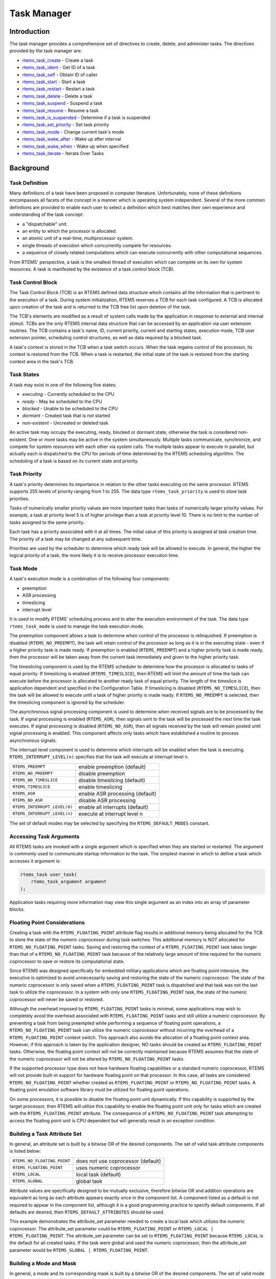 .. comment SPDX-License-Identifier: CC-BY-SA-4.0

.. COMMENT: COPYRIGHT (c) 1988-2008.
.. COMMENT: On-Line Applications Research Corporation (OAR).
.. COMMENT: All rights reserved.

Task Manager
************

.. index:: tasks

Introduction
============

The task manager provides a comprehensive set of directives to create, delete,
and administer tasks.  The directives provided by the task manager are:

- rtems_task_create_ - Create a task

- rtems_task_ident_ - Get ID of a task

- rtems_task_self_ - Obtain ID of caller

- rtems_task_start_ - Start a task

- rtems_task_restart_ - Restart a task

- rtems_task_delete_ - Delete a task

- rtems_task_suspend_ - Suspend a task

- rtems_task_resume_ - Resume a task

- rtems_task_is_suspended_ - Determine if a task is suspended

- rtems_task_set_priority_ - Set task priority

- rtems_task_mode_ - Change current task's mode

- rtems_task_wake_after_ - Wake up after interval

- rtems_task_wake_when_ - Wake up when specified

- rtems_task_iterate_ - Iterate Over Tasks

Background
==========

Task Definition
---------------
.. index:: task, definition

Many definitions of a task have been proposed in computer literature.
Unfortunately, none of these definitions encompasses all facets of the concept
in a manner which is operating system independent.  Several of the more common
definitions are provided to enable each user to select a definition which best
matches their own experience and understanding of the task concept:

- a "dispatchable" unit.

- an entity to which the processor is allocated.

- an atomic unit of a real-time, multiprocessor system.

- single threads of execution which concurrently compete for resources.

- a sequence of closely related computations which can execute concurrently
  with other computational sequences.

From RTEMS' perspective, a task is the smallest thread of execution which can
compete on its own for system resources.  A task is manifested by the existence
of a task control block (TCB).

Task Control Block
------------------

The Task Control Block (TCB) is an RTEMS defined data structure which contains
all the information that is pertinent to the execution of a task.  During
system initialization, RTEMS reserves a TCB for each task configured.  A TCB is
allocated upon creation of the task and is returned to the TCB free list upon
deletion of the task.

The TCB's elements are modified as a result of system calls made by the
application in response to external and internal stimuli.  TCBs are the only
RTEMS internal data structure that can be accessed by an application via user
extension routines.  The TCB contains a task's name, ID, current priority,
current and starting states, execution mode, TCB user extension pointer,
scheduling control structures, as well as data required by a blocked task.

A task's context is stored in the TCB when a task switch occurs.  When the task
regains control of the processor, its context is restored from the TCB.  When a
task is restarted, the initial state of the task is restored from the starting
context area in the task's TCB.

Task States
-----------
.. index:: task states

A task may exist in one of the following five states:

- *executing* - Currently scheduled to the CPU

- *ready* - May be scheduled to the CPU

- *blocked* - Unable to be scheduled to the CPU

- *dormant* - Created task that is not started

- *non-existent* - Uncreated or deleted task

An active task may occupy the executing, ready, blocked or dormant state,
otherwise the task is considered non-existent.  One or more tasks may be active
in the system simultaneously.  Multiple tasks communicate, synchronize, and
compete for system resources with each other via system calls.  The multiple
tasks appear to execute in parallel, but actually each is dispatched to the CPU
for periods of time determined by the RTEMS scheduling algorithm.  The
scheduling of a task is based on its current state and priority.

Task Priority
-------------
.. index:: task priority
.. index:: priority, task
.. index:: rtems_task_priority

A task's priority determines its importance in relation to the other tasks
executing on the same processor.  RTEMS supports 255 levels of priority ranging
from 1 to 255.  The data type ``rtems_task_priority`` is used to store task
priorities.

Tasks of numerically smaller priority values are more important tasks than
tasks of numerically larger priority values.  For example, a task at priority
level 5 is of higher privilege than a task at priority level 10.  There is no
limit to the number of tasks assigned to the same priority.

Each task has a priority associated with it at all times.  The initial value of
this priority is assigned at task creation time.  The priority of a task may be
changed at any subsequent time.

Priorities are used by the scheduler to determine which ready task will be
allowed to execute.  In general, the higher the logical priority of a task, the
more likely it is to receive processor execution time.

Task Mode
---------
.. index:: task mode
.. index:: rtems_task_mode

A task's execution mode is a combination of the following four components:

- preemption

- ASR processing

- timeslicing

- interrupt level

It is used to modify RTEMS' scheduling process and to alter the execution
environment of the task.  The data type ``rtems_task_mode`` is used to manage
the task execution mode.

.. index:: preemption

The preemption component allows a task to determine when control of the
processor is relinquished.  If preemption is disabled (``RTEMS_NO_PREEMPT``),
the task will retain control of the processor as long as it is in the executing
state - even if a higher priority task is made ready.  If preemption is enabled
(``RTEMS_PREEMPT``) and a higher priority task is made ready, then the
processor will be taken away from the current task immediately and given to the
higher priority task.

.. index:: timeslicing

The timeslicing component is used by the RTEMS scheduler to determine how the
processor is allocated to tasks of equal priority.  If timeslicing is enabled
(``RTEMS_TIMESLICE``), then RTEMS will limit the amount of time the task can
execute before the processor is allocated to another ready task of equal
priority. The length of the timeslice is application dependent and specified in
the Configuration Table.  If timeslicing is disabled (``RTEMS_NO_TIMESLICE``),
then the task will be allowed to execute until a task of higher priority is
made ready.  If ``RTEMS_NO_PREEMPT`` is selected, then the timeslicing component
is ignored by the scheduler.

The asynchronous signal processing component is used to determine when received
signals are to be processed by the task.  If signal processing is enabled
(``RTEMS_ASR``), then signals sent to the task will be processed the next time
the task executes.  If signal processing is disabled (``RTEMS_NO_ASR``), then
all signals received by the task will remain posted until signal processing is
enabled.  This component affects only tasks which have established a routine to
process asynchronous signals.

.. index:: interrupt level, task

The interrupt level component is used to determine which interrupts will be
enabled when the task is executing. ``RTEMS_INTERRUPT_LEVEL(n)`` specifies that
the task will execute at interrupt level n.

.. list-table::
 :class: rtems-table

 * - ``RTEMS_PREEMPT``
   - enable preemption (default)
 * - ``RTEMS_NO_PREEMPT``
   - disable preemption
 * - ``RTEMS_NO_TIMESLICE``
   - disable timeslicing (default)
 * - ``RTEMS_TIMESLICE``
   - enable timeslicing
 * - ``RTEMS_ASR``
   - enable ASR processing (default)
 * - ``RTEMS_NO_ASR``
   - disable ASR processing
 * - ``RTEMS_INTERRUPT_LEVEL(0)``
   - enable all interrupts (default)
 * - ``RTEMS_INTERRUPT_LEVEL(n)``
   - execute at interrupt level n

The set of default modes may be selected by specifying the
``RTEMS_DEFAULT_MODES`` constant.

Accessing Task Arguments
------------------------
.. index:: task arguments
.. index:: task prototype

All RTEMS tasks are invoked with a single argument which is specified when they
are started or restarted.  The argument is commonly used to communicate startup
information to the task.  The simplest manner in which to define a task which
accesses it argument is:

.. index:: rtems_task

.. code-block:: c

    rtems_task user_task(
        rtems_task_argument argument
    );

Application tasks requiring more information may view this single argument as
an index into an array of parameter blocks.

Floating Point Considerations
-----------------------------
.. index:: floating point

Creating a task with the ``RTEMS_FLOATING_POINT`` attribute flag results in
additional memory being allocated for the TCB to store the state of the numeric
coprocessor during task switches.  This additional memory is *NOT* allocated for
``RTEMS_NO_FLOATING_POINT`` tasks. Saving and restoring the context of a
``RTEMS_FLOATING_POINT`` task takes longer than that of a
``RTEMS_NO_FLOATING_POINT`` task because of the relatively large amount of time
required for the numeric coprocessor to save or restore its computational
state.

Since RTEMS was designed specifically for embedded military applications which
are floating point intensive, the executive is optimized to avoid unnecessarily
saving and restoring the state of the numeric coprocessor.  The state of the
numeric coprocessor is only saved when a ``RTEMS_FLOATING_POINT`` task is
dispatched and that task was not the last task to utilize the coprocessor.  In
a system with only one ``RTEMS_FLOATING_POINT`` task, the state of the numeric
coprocessor will never be saved or restored.

Although the overhead imposed by ``RTEMS_FLOATING_POINT`` tasks is minimal,
some applications may wish to completely avoid the overhead associated with
``RTEMS_FLOATING_POINT`` tasks and still utilize a numeric coprocessor.  By
preventing a task from being preempted while performing a sequence of floating
point operations, a ``RTEMS_NO_FLOATING_POINT`` task can utilize the numeric
coprocessor without incurring the overhead of a ``RTEMS_FLOATING_POINT``
context switch.  This approach also avoids the allocation of a floating point
context area.  However, if this approach is taken by the application designer,
NO tasks should be created as ``RTEMS_FLOATING_POINT`` tasks.  Otherwise, the
floating point context will not be correctly maintained because RTEMS assumes
that the state of the numeric coprocessor will not be altered by
``RTEMS_NO_FLOATING_POINT`` tasks.

If the supported processor type does not have hardware floating capabilities or
a standard numeric coprocessor, RTEMS will not provide built-in support for
hardware floating point on that processor.  In this case, all tasks are
considered ``RTEMS_NO_FLOATING_POINT`` whether created as
``RTEMS_FLOATING_POINT`` or ``RTEMS_NO_FLOATING_POINT`` tasks.  A floating
point emulation software library must be utilized for floating point
operations.

On some processors, it is possible to disable the floating point unit
dynamically.  If this capability is supported by the target processor, then
RTEMS will utilize this capability to enable the floating point unit only for
tasks which are created with the ``RTEMS_FLOATING_POINT`` attribute.  The
consequence of a ``RTEMS_NO_FLOATING_POINT`` task attempting to access the
floating point unit is CPU dependent but will generally result in an exception
condition.

Building a Task Attribute Set
-----------------------------
.. index:: task attributes, building

In general, an attribute set is built by a bitwise OR of the desired
components.  The set of valid task attribute components is listed below:

.. list-table::
 :class: rtems-table

 * - ``RTEMS_NO_FLOATING_POINT``
   - does not use coprocessor (default)
 * - ``RTEMS_FLOATING_POINT``
   - uses numeric coprocessor
 * - ``RTEMS_LOCAL``
   - local task (default)
 * - ``RTEMS_GLOBAL``
   - global task

Attribute values are specifically designed to be mutually exclusive, therefore
bitwise OR and addition operations are equivalent as long as each attribute
appears exactly once in the component list.  A component listed as a default is
not required to appear in the component list, although it is a good programming
practice to specify default components.  If all defaults are desired, then
``RTEMS_DEFAULT_ATTRIBUTES`` should be used.

This example demonstrates the attribute_set parameter needed to create a local
task which utilizes the numeric coprocessor.  The attribute_set parameter could
be ``RTEMS_FLOATING_POINT`` or ``RTEMS_LOCAL | RTEMS_FLOATING_POINT``.  The
attribute_set parameter can be set to ``RTEMS_FLOATING_POINT`` because
``RTEMS_LOCAL`` is the default for all created tasks.  If the task were global
and used the numeric coprocessor, then the attribute_set parameter would be
``RTEMS_GLOBAL | RTEMS_FLOATING_POINT``.

Building a Mode and Mask
------------------------
.. index:: task mode, building

In general, a mode and its corresponding mask is built by a bitwise OR of the
desired components.  The set of valid mode constants and each mode's
corresponding mask constant is listed below:

.. list-table::
 :class: rtems-table

 * - ``RTEMS_PREEMPT``
   - is masked by ``RTEMS_PREEMPT_MASK`` and enables preemption
 * - ``RTEMS_NO_PREEMPT``
   - is masked by ``RTEMS_PREEMPT_MASK`` and disables preemption
 * - ``RTEMS_NO_TIMESLICE``
   - is masked by ``RTEMS_TIMESLICE_MASK`` and disables timeslicing
 * - ``RTEMS_TIMESLICE``
   - is masked by ``RTEMS_TIMESLICE_MASK`` and enables timeslicing
 * - ``RTEMS_ASR``
   - is masked by ``RTEMS_ASR_MASK`` and enables ASR processing
 * - ``RTEMS_NO_ASR``
   - is masked by ``RTEMS_ASR_MASK`` and disables ASR processing
 * - ``RTEMS_INTERRUPT_LEVEL(0)``
   - is masked by ``RTEMS_INTERRUPT_MASK`` and enables all interrupts
 * - ``RTEMS_INTERRUPT_LEVEL(n)``
   - is masked by ``RTEMS_INTERRUPT_MASK`` and sets interrupts level n

Mode values are specifically designed to be mutually exclusive, therefore
bitwise OR and addition operations are equivalent as long as each mode appears
exactly once in the component list.  A mode component listed as a default is
not required to appear in the mode component list, although it is a good
programming practice to specify default components.  If all defaults are
desired, the mode ``RTEMS_DEFAULT_MODES`` and the mask ``RTEMS_ALL_MODE_MASKS``
should be used.

The following example demonstrates the mode and mask parameters used with the
``rtems_task_mode`` directive to place a task at interrupt level 3 and make it
non-preemptible.  The mode should be set to ``RTEMS_INTERRUPT_LEVEL(3) |
RTEMS_NO_PREEMPT`` to indicate the desired preemption mode and interrupt level,
while the mask parameter should be set to ``RTEMS_INTERRUPT_MASK |
RTEMS_NO_PREEMPT_MASK`` to indicate that the calling task's interrupt level and
preemption mode are being altered.

Operations
==========

Creating Tasks
--------------

The ``rtems_task_create`` directive creates a task by allocating a task control
block, assigning the task a user-specified name, allocating it a stack and
floating point context area, setting a user-specified initial priority, setting
a user-specified initial mode, and assigning it a task ID.  Newly created tasks
are initially placed in the dormant state.  All RTEMS tasks execute in the most
privileged mode of the processor.

Obtaining Task IDs
------------------

When a task is created, RTEMS generates a unique task ID and assigns it to the
created task until it is deleted.  The task ID may be obtained by either of two
methods.  First, as the result of an invocation of the ``rtems_task_create``
directive, the task ID is stored in a user provided location.  Second, the task
ID may be obtained later using the ``rtems_task_ident`` directive.  The task ID
is used by other directives to manipulate this task.

Starting and Restarting Tasks
-----------------------------

The ``rtems_task_start`` directive is used to place a dormant task in the ready
state.  This enables the task to compete, based on its current priority, for
the processor and other system resources.  Any actions, such as suspension or
change of priority, performed on a task prior to starting it are nullified when
the task is started.

With the ``rtems_task_start`` directive the user specifies the task's starting
address and argument.  The argument is used to communicate some startup
information to the task.  As part of this directive, RTEMS initializes the
task's stack based upon the task's initial execution mode and start address.
The starting argument is passed to the task in accordance with the target
processor's calling convention.

The ``rtems_task_restart`` directive restarts a task at its initial starting
address with its original priority and execution mode, but with a possibly
different argument.  The new argument may be used to distinguish between the
original invocation of the task and subsequent invocations.  The task's stack
and control block are modified to reflect their original creation values.
Although references to resources that have been requested are cleared,
resources allocated by the task are NOT automatically returned to RTEMS.  A
task cannot be restarted unless it has previously been started (i.e. dormant
tasks cannot be restarted).  All restarted tasks are placed in the ready state.

Suspending and Resuming Tasks
-----------------------------

The ``rtems_task_suspend`` directive is used to place either the caller or
another task into a suspended state.  The task remains suspended until a
``rtems_task_resume`` directive is issued.  This implies that a task may be
suspended as well as blocked waiting either to acquire a resource or for the
expiration of a timer.

The ``rtems_task_resume`` directive is used to remove another task from the
suspended state. If the task is not also blocked, resuming it will place it in
the ready state, allowing it to once again compete for the processor and
resources.  If the task was blocked as well as suspended, this directive clears
the suspension and leaves the task in the blocked state.

Suspending a task which is already suspended or resuming a task which is not
suspended is considered an error.  The ``rtems_task_is_suspended`` can be used
to determine if a task is currently suspended.

Delaying the Currently Executing Task
-------------------------------------

The ``rtems_task_wake_after`` directive creates a sleep timer which allows a
task to go to sleep for a specified interval.  The task is blocked until the
delay interval has elapsed, at which time the task is unblocked.  A task
calling the ``rtems_task_wake_after`` directive with a delay interval of
``RTEMS_YIELD_PROCESSOR`` ticks will yield the processor to any other ready
task of equal or greater priority and remain ready to execute.

The ``rtems_task_wake_when`` directive creates a sleep timer which allows a
task to go to sleep until a specified date and time.  The calling task is
blocked until the specified date and time has occurred, at which time the task
is unblocked.

Changing Task Priority
----------------------

The ``rtems_task_set_priority`` directive is used to obtain or change the
current priority of either the calling task or another task.  If the new
priority requested is ``RTEMS_CURRENT_PRIORITY`` or the task's actual priority,
then the current priority will be returned and the task's priority will remain
unchanged.  If the task's priority is altered, then the task will be scheduled
according to its new priority.

The ``rtems_task_restart`` directive resets the priority of a task to its
original value.

Changing Task Mode
------------------

The ``rtems_task_mode`` directive is used to obtain or change the current
execution mode of the calling task.  A task's execution mode is used to enable
preemption, timeslicing, ASR processing, and to set the task's interrupt level.

The ``rtems_task_restart`` directive resets the mode of a task to its original
value.

Task Deletion
-------------

RTEMS provides the ``rtems_task_delete`` directive to allow a task to delete
itself or any other task.  This directive removes all RTEMS references to the
task, frees the task's control block, removes it from resource wait queues, and
deallocates its stack as well as the optional floating point context.  The
task's name and ID become inactive at this time, and any subsequent references
to either of them is invalid.  In fact, RTEMS may reuse the task ID for another
task which is created later in the application.

Unexpired delay timers (i.e. those used by ``rtems_task_wake_after`` and
``rtems_task_wake_when``) and timeout timers associated with the task are
automatically deleted, however, other resources dynamically allocated by the
task are NOT automatically returned to RTEMS.  Therefore, before a task is
deleted, all of its dynamically allocated resources should be deallocated by
the user.  This may be accomplished by instructing the task to delete itself
rather than directly deleting the task.  Other tasks may instruct a task to
delete itself by sending a "delete self" message, event, or signal, or by
restarting the task with special arguments which instruct the task to delete
itself.

Transition Advice for Obsolete Notepads
---------------------------------------

.. index:: rtems_task_get_note
.. index:: rtems_task_set_note

Task notepads and the associated directives :ref:`rtems_task_get_note` and
:ref:`rtems_task_set_note` were removed in RTEMS 4.12. These were never
thread-safe to access and subject to conflicting use of the notepad index by
libraries which were designed independently.

It is recommended that applications be modified to use services which are
thread safe and not subject to issues with multiple applications conflicting
over the key (e.g. notepad index) selection. For most applications, POSIX Keys
should be used. These are available in all RTEMS build configurations. It is
also possible that thread-local storage (TLS) is an option for some use cases.

Transition Advice for Obsolete Task Variables
---------------------------------------------

.. index:: rtems_task_variable_add
.. index:: rtems_task_variable_get
.. index:: rtems_task_variable_delete

Task notepads and the associated directives :ref:`rtems_task_variable_add`,
:ref:`rtems_task_variable_get` and :ref:`rtems_task_variable_delete` were
removed in RTEMS 4.12.  Task variables must be replaced by POSIX Keys or
thread-local storage (TLS).  POSIX Keys are available in all configurations and
support value destructors.  For the TLS support consult the :title:`RTEMS CPU
Architecture Supplement`.

Directives
==========

This section details the task manager's directives.  A subsection is dedicated
to each of this manager's directives and describes the calling sequence,
related constants, usage, and status codes.

.. raw:: latex

   \clearpage

.. _rtems_task_create:

TASK_CREATE - Create a task
---------------------------
.. index:: create a task
.. index:: rtems_task_create

CALLING SEQUENCE:
    .. code-block:: c

        rtems_status_code rtems_task_create(
            rtems_name           name,
            rtems_task_priority  initial_priority,
            size_t               stack_size,
            rtems_mode           initial_modes,
            rtems_attribute      attribute_set,
            rtems_id            *id
        );

DIRECTIVE STATUS CODES:
    .. list-table::
      :class: rtems-table

      * - ``RTEMS_SUCCESSFUL``
        - task created successfully
      * - ``RTEMS_INVALID_ADDRESS``
        - ``id`` is NULL
      * - ``RTEMS_INVALID_NAME``
        - invalid task name
      * - ``RTEMS_INVALID_PRIORITY``
        - invalid task priority
      * - ``RTEMS_MP_NOT_CONFIGURED``
        - multiprocessing not configured
      * - ``RTEMS_TOO_MANY``
        - too many tasks created
      * - ``RTEMS_UNSATISFIED``
        - not enough memory for stack/FP context
      * - ``RTEMS_TOO_MANY``
        - too many global objects

DESCRIPTION:
    This directive creates a task which resides on the local node.  It
    allocates and initializes a TCB, a stack, and an optional floating point
    context area.  The mode parameter contains values which sets the task's
    initial execution mode.  The ``RTEMS_FLOATING_POINT`` attribute should be
    specified if the created task is to use a numeric coprocessor.  For
    performance reasons, it is recommended that tasks not using the numeric
    coprocessor should specify the ``RTEMS_NO_FLOATING_POINT`` attribute.  If
    the ``RTEMS_GLOBAL`` attribute is specified, the task can be accessed from
    remote nodes.  The task id, returned in id, is used in other task related
    directives to access the task.  When created, a task is placed in the
    dormant state and can only be made ready to execute using the directive
    ``rtems_task_start``.

NOTES:
    This directive will not cause the calling task to be preempted.

    Valid task priorities range from a high of 1 to a low of 255.

    If the requested stack size is less than the configured minimum stack size,
    then RTEMS will use the configured minimum as the stack size for this task.
    In addition to being able to specify the task stack size as a integer,
    there are two constants which may be specified:

    ``RTEMS_MINIMUM_STACK_SIZE``
      The minimum stack size *RECOMMENDED* for use on this processor.  This
      value is selected by the RTEMS developers conservatively to minimize the
      risk of blown stacks for most user applications.  Using this constant
      when specifying the task stack size, indicates that the stack size will
      be at least ``RTEMS_MINIMUM_STACK_SIZE`` bytes in size.  If the user
      configured minimum stack size is larger than the recommended minimum,
      then it will be used.

    ``RTEMS_CONFIGURED_MINIMUM_STACK_SIZE``
      Indicates this task is to be created with a stack size of the minimum
      stack size that was configured by the application.  If not explicitly
      configured by the application, the default configured minimum stack size
      is the processor dependent value ``RTEMS_MINIMUM_STACK_SIZE``.  Since
      this uses the configured minimum stack size value, you may get a stack
      size that is smaller or larger than the recommended minimum.  This can be
      used to provide large stacks for all tasks on complex applications or
      small stacks on applications that are trying to conserve memory.

    Application developers should consider the stack usage of the device
    drivers when calculating the stack size required for tasks which utilize
    the driver.

    The following task attribute constants are defined by RTEMS:

    .. list-table::
      :class: rtems-table

      * - ``RTEMS_NO_FLOATING_POINT``
        - does not use coprocessor (default)
      * - ``RTEMS_FLOATING_POINT``
        - uses numeric coprocessor
      * - ``RTEMS_LOCAL``
        - local task (default)
      * - ``RTEMS_GLOBAL``
        - global task

    The following task mode constants are defined by RTEMS:

    .. list-table::
      :class: rtems-table

      * - ``RTEMS_PREEMPT``
        - enable preemption (default)
      * - ``RTEMS_NO_PREEMPT``
        - disable preemption
      * - ``RTEMS_NO_TIMESLICE``
        - disable timeslicing (default)
      * - ``RTEMS_TIMESLICE``
        - enable timeslicing
      * - ``RTEMS_ASR``
        - enable ASR processing (default)
      * - ``RTEMS_NO_ASR``
        - disable ASR processing
      * - ``RTEMS_INTERRUPT_LEVEL(0)``
        - enable all interrupts (default)
      * - ``RTEMS_INTERRUPT_LEVEL(n)``
        - execute at interrupt level ``n``

    The interrupt level portion of the task execution mode supports a maximum
    of 256 interrupt levels.  These levels are mapped onto the interrupt
    levels actually supported by the target processor in a processor dependent
    fashion.

    Tasks should not be made global unless remote tasks must interact with
    them.  This avoids the system overhead incurred by the creation of a
    global task.  When a global task is created, the task's name and id must
    be transmitted to every node in the system for insertion in the local copy
    of the global object table.

    The total number of global objects, including tasks, is limited by the
    maximum_global_objects field in the Configuration Table.

.. raw:: latex

   \clearpage

.. _rtems_task_ident:

TASK_IDENT - Get ID of a task
-----------------------------
.. index:: get ID of a task
.. index:: rtems_task_ident

CALLING SEQUENCE:
    .. code-block:: c

        rtems_status_code rtems_task_ident(
            rtems_name  name,
            uint32_t    node,
            rtems_id   *id
        );

DIRECTIVE STATUS CODES:
    .. list-table::
      :class: rtems-table

      * - ``RTEMS_SUCCESSFUL``
        - task identified successfully
      * - ``RTEMS_INVALID_ADDRESS``
        - ``id`` is NULL
      * - ``RTEMS_INVALID_NAME``
        - invalid task name
      * - ``RTEMS_INVALID_NODE``
        - invalid node id

DESCRIPTION:
    This directive obtains the task id associated with the task name specified
    in name.  A task may obtain its own id by specifying ``RTEMS_SELF`` or its
    own task name in name.  If the task name is not unique, then the task id
    returned will match one of the tasks with that name.  However, this task id
    is not guaranteed to correspond to the desired task.  The task id, returned
    in id, is used in other task related directives to access the task.

NOTES:
    This directive will not cause the running task to be preempted.

    If node is ``RTEMS_SEARCH_ALL_NODES``, all nodes are searched with the
    local node being searched first.  All other nodes are searched with the
    lowest numbered node searched first.

    If node is a valid node number which does not represent the local node,
    then only the tasks exported by the designated node are searched.

    This directive does not generate activity on remote nodes.  It accesses
    only the local copy of the global object table.

.. raw:: latex

   \clearpage

.. _rtems_task_self:

TASK_SELF - Obtain ID of caller
-------------------------------
.. index:: obtain ID of caller
.. index:: rtems_task_self

CALLING SEQUENCE:
    .. code-block:: c

        rtems_id rtems_task_self(void);

DIRECTIVE STATUS CODES:
    Returns the object Id of the calling task.

DESCRIPTION:
    This directive returns the Id of the calling task.

NOTES:
    If called from an interrupt service routine, this directive will return the
    Id of the interrupted task.

.. raw:: latex

   \clearpage

.. _rtems_task_start:

TASK_START - Start a task
-------------------------
.. index:: starting a task
.. index:: rtems_task_start

CALLING SEQUENCE:
    .. code-block:: c

        rtems_status_code rtems_task_start(
            rtems_id            id,
            rtems_task_entry    entry_point,
            rtems_task_argument argument
        );

DIRECTIVE STATUS CODES:
    .. list-table::
      :class: rtems-table

      * - ``RTEMS_SUCCESSFUL``
        - ask started successfully
      * - ``RTEMS_INVALID_ADDRESS``
        - invalid task entry point
      * - ``RTEMS_INVALID_ID``
        - invalid task id
      * - ``RTEMS_INCORRECT_STATE``
        - task not in the dormant state
      * - ``RTEMS_ILLEGAL_ON_REMOTE_OBJECT``
        - cannot start remote task

DESCRIPTION:
    This directive readies the task, specified by ``id``, for execution based
    on the priority and execution mode specified when the task was created.
    The starting address of the task is given in ``entry_point``.  The task's
    starting argument is contained in argument.  This argument can be a single
    value or used as an index into an array of parameter blocks.  The type of
    this numeric argument is an unsigned integer type with the property that
    any valid pointer to void can be converted to this type and then converted
    back to a pointer to void.  The result will compare equal to the original
    pointer.

NOTES:
    The calling task will be preempted if its preemption mode is enabled and
    the task being started has a higher priority.

    Any actions performed on a dormant task such as suspension or change of
    priority are nullified when the task is initiated via the
    ``rtems_task_start`` directive.

.. raw:: latex

   \clearpage

.. _rtems_task_restart:

TASK_RESTART - Restart a task
-----------------------------
.. index:: restarting a task
.. index:: rtems_task_restart

CALLING SEQUENCE:
    .. code-block:: c

        rtems_status_code rtems_task_restart(
           rtems_id            id,
           rtems_task_argument argument
        );

DIRECTIVE STATUS CODES:
    .. list-table::
      :class: rtems-table

      * - ``RTEMS_SUCCESSFUL``
        - task restarted successfully
      * - ``RTEMS_INVALID_ID``
        - task id invalid
      * - ``RTEMS_INCORRECT_STATE``
        - task never started
      * - ``RTEMS_ILLEGAL_ON_REMOTE_OBJECT``
        - cannot restart remote task

DESCRIPTION:
    This directive resets the task specified by id to begin execution at its
    original starting address.  The task's priority and execution mode are set
    to the original creation values.  If the task is currently blocked, RTEMS
    automatically makes the task ready.  A task can be restarted from any
    state, except the dormant state.

    The task's starting argument is contained in argument.  This argument can
    be a single value or an index into an array of parameter blocks.  The type
    of this numeric argument is an unsigned integer type with the property that
    any valid pointer to void can be converted to this type and then converted
    back to a pointer to void.  The result will compare equal to the original
    pointer.  This new argument may be used to distinguish between the initial
    ``rtems_task_start`` of the task and any ensuing calls to
    ``rtems_task_restart`` of the task.  This can be beneficial in deleting a
    task.  Instead of deleting a task using the ``rtems_task_delete``
    directive, a task can delete another task by restarting that task, and
    allowing that task to release resources back to RTEMS and then delete
    itself.

NOTES:
    If id is ``RTEMS_SELF``, the calling task will be restarted and will not
    return from this directive.

    The calling task will be preempted if its preemption mode is enabled and
    the task being restarted has a higher priority.

    The task must reside on the local node, even if the task was created with
    the ``RTEMS_GLOBAL`` option.

.. raw:: latex

   \clearpage

.. _rtems_task_delete:

TASK_DELETE - Delete a task
---------------------------
.. index:: deleting a task
.. index:: rtems_task_delete

CALLING SEQUENCE:
    .. code-block:: c

        rtems_status_code rtems_task_delete(
            rtems_id id
        );

DIRECTIVE STATUS CODES:
    .. list-table::
      :class: rtems-table

      * - ``RTEMS_SUCCESSFUL``
        - task deleted successfully
      * - ``RTEMS_INVALID_ID``
        - task id invalid
      * - ``RTEMS_ILLEGAL_ON_REMOTE_OBJECT``
        - cannot restart remote task

DESCRIPTION:
    This directive deletes a task, either the calling task or another task, as
    specified by id.  RTEMS stops the execution of the task and reclaims the
    stack memory, any allocated delay or timeout timers, the TCB, and, if the
    task is ``RTEMS_FLOATING_POINT``, its floating point context area.  RTEMS
    does not reclaim the following resources: region segments, partition
    buffers, semaphores, timers, or rate monotonic periods.

NOTES:
    A task is responsible for releasing its resources back to RTEMS before
    deletion.  To insure proper deallocation of resources, a task should not be
    deleted unless it is unable to execute or does not hold any RTEMS
    resources.  If a task holds RTEMS resources, the task should be allowed to
    deallocate its resources before deletion.  A task can be directed to
    release its resources and delete itself by restarting it with a special
    argument or by sending it a message, an event, or a signal.

    Deletion of the current task (``RTEMS_SELF``) will force RTEMS to select
    another task to execute.

    When a global task is deleted, the task id must be transmitted to every
    node in the system for deletion from the local copy of the global object
    table.

    The task must reside on the local node, even if the task was created with
    the ``RTEMS_GLOBAL`` option.

.. raw:: latex

   \clearpage

.. _rtems_task_suspend:

TASK_SUSPEND - Suspend a task
-----------------------------
.. index:: suspending a task
.. index:: rtems_task_suspend

CALLING SEQUENCE:
    .. code-block:: c

        rtems_status_code rtems_task_suspend(
            rtems_id id
        );

DIRECTIVE STATUS CODES:
    .. list-table::
      :class: rtems-table

      * - ``RTEMS_SUCCESSFUL``
        - task suspended successfully
      * - ``RTEMS_INVALID_ID``
        - task id invalid
      * - ``RTEMS_ALREADY_SUSPENDED``
        - task already suspended

DESCRIPTION:
    This directive suspends the task specified by id from further execution by
    placing it in the suspended state.  This state is additive to any other
    blocked state that the task may already be in.  The task will not execute
    again until another task issues the ``rtems_task_resume`` directive for
    this task and any blocked state has been removed.

NOTES:
    The requesting task can suspend itself by specifying ``RTEMS_SELF`` as id.
    In this case, the task will be suspended and a successful return code will
    be returned when the task is resumed.

    Suspending a global task which does not reside on the local node will
    generate a request to the remote node to suspend the specified task.

    If the task specified by id is already suspended, then the
    ``RTEMS_ALREADY_SUSPENDED`` status code is returned.

.. raw:: latex

   \clearpage

.. _rtems_task_resume:

TASK_RESUME - Resume a task
---------------------------
.. index:: resuming a task
.. index:: rtems_task_resume

CALLING SEQUENCE:
    .. code-block:: c

        rtems_status_code rtems_task_resume(
            rtems_id id
        );

DIRECTIVE STATUS CODES:
    .. list-table::
      :class: rtems-table

      * - ``RTEMS_SUCCESSFUL``
        - task resumed successfully
      * - ``RTEMS_INVALID_ID``
        - task id invalid
      * - ``RTEMS_INCORRECT_STATE``
        - task not suspended

DESCRIPTION:
    This directive removes the task specified by id from the suspended state.
    If the task is in the ready state after the suspension is removed, then it
    will be scheduled to run.  If the task is still in a blocked state after
    the suspension is removed, then it will remain in that blocked state.

NOTES:
    The running task may be preempted if its preemption mode is enabled and the
    local task being resumed has a higher priority.

    Resuming a global task which does not reside on the local node will
    generate a request to the remote node to resume the specified task.

    If the task specified by id is not suspended, then the
    ``RTEMS_INCORRECT_STATE`` status code is returned.

.. raw:: latex

   \clearpage

.. _rtems_task_is_suspended:

TASK_IS_SUSPENDED - Determine if a task is Suspended
----------------------------------------------------
.. index:: is task suspended
.. index:: rtems_task_is_suspended

CALLING SEQUENCE:
    .. code-block:: c

        rtems_status_code rtems_task_is_suspended(
            rtems_id id
        );

DIRECTIVE STATUS CODES:
    .. list-table::
      :class: rtems-table

      * - ``RTEMS_SUCCESSFUL``
        - task is NOT suspended
      * - ``RTEMS_ALREADY_SUSPENDED``
        - task is currently suspended
      * - ``RTEMS_INVALID_ID``
        - task id invalid
      * - ``RTEMS_ILLEGAL_ON_REMOTE_OBJECT``
        - not supported on remote tasks

DESCRIPTION:
    This directive returns a status code indicating whether or not the
    specified task is currently suspended.

NOTES:
    This operation is not currently supported on remote tasks.

.. raw:: latex

   \clearpage

.. _rtems_task_set_priority:

TASK_SET_PRIORITY - Set task priority
-------------------------------------
.. index:: rtems_task_set_priority
.. index:: current task priority
.. index:: set task priority
.. index:: get task priority
.. index:: obtain task priority

CALLING SEQUENCE:
    .. code-block:: c

        rtems_status_code rtems_task_set_priority(
            rtems_id             id,
            rtems_task_priority  new_priority,
            rtems_task_priority *old_priority
        );

DIRECTIVE STATUS CODES:
    .. list-table::
      :class: rtems-table

      * - ``RTEMS_SUCCESSFUL``
        - task priority set successfully
      * - ``RTEMS_INVALID_ID``
        - invalid task id
      * - ``RTEMS_INVALID_ADDRESS``
        - invalid return argument pointer
      * - ``RTEMS_INVALID_PRIORITY``
        - invalid task priority

DESCRIPTION:
    This directive manipulates the priority of the task specified by id.  An id
    of ``RTEMS_SELF`` is used to indicate the calling task.  When new_priority
    is not equal to ``RTEMS_CURRENT_PRIORITY``, the specified task's previous
    priority is returned in old_priority.  When new_priority is
    ``RTEMS_CURRENT_PRIORITY``, the specified task's current priority is
    returned in old_priority.  Valid priorities range from a high of 1 to a low
    of 255.

NOTES:
    The calling task may be preempted if its preemption mode is enabled and it
    lowers its own priority or raises another task's priority.

    In case the new priority equals the current priority of the task, then
    nothing happens.

    Setting the priority of a global task which does not reside on the local
    node will generate a request to the remote node to change the priority of
    the specified task.

    If the task specified by id is currently holding any binary semaphores
    which use the priority inheritance algorithm, then the task's priority
    cannot be lowered immediately.  If the task's priority were lowered
    immediately, then priority inversion results.  The requested lowering of
    the task's priority will occur when the task has released all priority
    inheritance binary semaphores.  The task's priority can be increased
    regardless of the task's use of priority inheritance binary semaphores.

.. raw:: latex

   \clearpage

.. _rtems_task_mode:

TASK_MODE - Change the current task mode
----------------------------------------
.. index:: current task mode
.. index:: set task mode
.. index:: get task mode
.. index:: set task preemption mode
.. index:: get task preemption mode
.. index:: obtain task mode
.. index:: rtems_task_mode

CALLING SEQUENCE:
    .. code-block:: c

        rtems_status_code rtems_task_mode(
            rtems_mode  mode_set,
            rtems_mode  mask,
            rtems_mode *previous_mode_set
        );

DIRECTIVE STATUS CODES:
    .. list-table::
      :class: rtems-table

      * - ``RTEMS_SUCCESSFUL``
        - task mode set successfully
      * - ``RTEMS_INVALID_ADDRESS``
        - ``previous_mode_set`` is NULL

DESCRIPTION:
    This directive manipulates the execution mode of the calling task.  A
    task's execution mode enables and disables preemption, timeslicing,
    asynchronous signal processing, as well as specifying the current interrupt
    level.  To modify an execution mode, the mode class(es) to be changed must
    be specified in the mask parameter and the desired mode(s) must be
    specified in the mode parameter.

NOTES:
    The calling task will be preempted if it enables preemption and a higher
    priority task is ready to run.

    Enabling timeslicing has no effect if preemption is disabled.  For a task
    to be timesliced, that task must have both preemption and timeslicing
    enabled.

    A task can obtain its current execution mode, without modifying it, by
    calling this directive with a mask value of ``RTEMS_CURRENT_MODE``.

    To temporarily disable the processing of a valid ASR, a task should call
    this directive with the ``RTEMS_NO_ASR`` indicator specified in mode.

    The set of task mode constants and each mode's corresponding mask constant
    is provided in the following table:

    .. list-table::
      :class: rtems-table

      * - ``RTEMS_PREEMPT``
        - is masked by ``RTEMS_PREEMPT_MASK`` and enables preemption
      * - ``RTEMS_NO_PREEMPT``
        - is masked by ``RTEMS_PREEMPT_MASK`` and disables preemption
      * - ``RTEMS_NO_TIMESLICE``
        - is masked by ``RTEMS_TIMESLICE_MASK`` and disables timeslicing
      * - ``RTEMS_TIMESLICE``
        - is masked by ``RTEMS_TIMESLICE_MASK`` and enables timeslicing
      * - ``RTEMS_ASR``
        - is masked by ``RTEMS_ASR_MASK`` and enables ASR processing
      * - ``RTEMS_NO_ASR``
        - is masked by ``RTEMS_ASR_MASK`` and disables ASR processing
      * - ``RTEMS_INTERRUPT_LEVEL(0)``
        - is masked by ``RTEMS_INTERRUPT_MASK`` and enables all interrupts
      * - ``RTEMS_INTERRUPT_LEVEL(n)``
        - is masked by ``RTEMS_INTERRUPT_MASK`` and sets interrupts level n

.. raw:: latex

   \clearpage

.. _rtems_task_wake_after:

TASK_WAKE_AFTER - Wake up after interval
----------------------------------------
.. index:: delay a task for an interval
.. index:: wake up after an interval
.. index:: rtems_task_wake_after

CALLING SEQUENCE:
    .. code-block:: c

        rtems_status_code rtems_task_wake_after(
            rtems_interval ticks
        );

DIRECTIVE STATUS CODES:
    .. list-table::
      :class: rtems-table

      * - ``RTEMS_SUCCESSFUL``
        - always successful

DESCRIPTION:
    This directive blocks the calling task for the specified number of system
    clock ticks.  When the requested interval has elapsed, the task is made
    ready.  The clock tick directives automatically updates the delay period.

NOTES:
    Setting the system date and time with the ``rtems_clock_set`` directive has
    no effect on a ``rtems_task_wake_after`` blocked task.

    A task may give up the processor and remain in the ready state by
    specifying a value of ``RTEMS_YIELD_PROCESSOR`` in ticks.

    The maximum timer interval that can be specified is the maximum value which
    can be represented by the uint32_t type.

    A clock tick is required to support the functionality of this directive.

.. raw:: latex

   \clearpage

.. _rtems_task_wake_when:

TASK_WAKE_WHEN - Wake up when specified
---------------------------------------
.. index:: delay a task until a wall time
.. index:: wake up at a wall time
.. index:: rtems_task_wake_when

CALLING SEQUENCE:
    .. code-block:: c

        rtems_status_code rtems_task_wake_when(
            rtems_time_of_day *time_buffer
        );

DIRECTIVE STATUS CODES:
    .. list-table::
      :class: rtems-table

      * - ``RTEMS_SUCCESSFUL``
        - awakened at date/time successfully
      * - ``RTEMS_INVALID_ADDRESS``
        - ``time_buffer`` is NULL
      * - ``RTEMS_INVALID_TIME_OF_DAY``
        - invalid time buffer
      * - ``RTEMS_NOT_DEFINED``
        - system date and time is not set

DESCRIPTION:
    This directive blocks a task until the date and time specified in
    time_buffer.  At the requested date and time, the calling task will be
    unblocked and made ready to execute.

NOTES:
    The ticks portion of time_buffer structure is ignored.  The timing
    granularity of this directive is a second.

    A clock tick is required to support the functionality of this directive.

.. raw:: latex

   \clearpage

.. _rtems_task_iterate:

TASK_ITERATE - Iterate Over Tasks
---------------------------------
.. index:: iterate over all threads
.. index:: rtems_task_iterate

CALLING SEQUENCE:
    .. code-block:: c

        typedef bool ( *rtems_task_visitor )( rtems_tcb *tcb, void *arg );

        void rtems_task_iterate(
            rtems_task_visitor  visitor,
            void               *arg
        );

DIRECTIVE STATUS CODES:
    NONE

DESCRIPTION:
    Iterates over all tasks in the system.  This operation covers all tasks of
    all APIs.  The user should be careful in accessing the contents of the
    thread control block :c:data:`tcb`.  The visitor argument :c:data:`arg` is
    passed to all invocations of :c:data:`visitor` in addition to the thread
    control block.  The iteration stops immediately in case the visitor
    function returns true.

NOTES:
    Must be called from task context.  This operation obtains and releases the
    objects allocator lock.  The task visitor is called while owning the objects
    allocator lock.  It is possible to perform blocking operations in the task
    visitor, however, take care that no deadlocks via the object allocator lock
    can occur.

Deprecated and Removed Directives
=================================

.. raw:: latex

   \clearpage

.. _rtems_iterate_over_all_threads:

ITERATE_OVER_ALL_THREADS - Iterate Over Tasks
---------------------------------------------
.. index:: rtems_iterate_over_all_threads

.. warning::

    This directive is deprecated.  Its use is unsafe.  Use
    :ref:`rtems_task_iterate` instead.

CALLING SEQUENCE:
    .. code-block:: c

        typedef void (*rtems_per_thread_routine)(Thread_Control *the_thread);
        void rtems_iterate_over_all_threads(
            rtems_per_thread_routine routine
        );

DIRECTIVE STATUS CODES:
    NONE

DESCRIPTION:
    This directive iterates over all of the existant threads in the system and
    invokes ``routine`` on each of them.  The user should be careful in
    accessing the contents of ``the_thread``.

    This routine is intended for use in diagnostic utilities and is not
    intented for routine use in an operational system.

NOTES:
    There is **no protection** while this routine is called.  The thread
    control block may be in an inconsistent state or may change due to
    interrupts or activity on other processors.

.. raw:: latex

   \clearpage

.. _rtems_task_get_note:

TASK_GET_NOTE - Get task notepad entry
--------------------------------------
.. index:: get task notepad entry
.. index:: rtems_task_get_note

.. warning::

    This directive was removed in RTEMS 4.12.

CALLING SEQUENCE:
    .. code-block:: c

        rtems_status_code rtems_task_get_note(
          rtems_id  id,
          uint32_t  notepad,
          uint32_t *note
        );

DIRECTIVE STATUS CODES:
    .. list-table::
      :class: rtems-table

      * - ``RTEMS_SUCCESSFUL``
        - note value obtained successfully
      * - ``RTEMS_INVALID_ADDRESS``
        - ``note`` parameter is NULL
      * - ``RTEMS_INVALID_ID``
        - invalid task id
      * - ``RTEMS_INVALID_NUMBER``
        - invalid notepad location

DESCRIPTION:
    This directive returns the note contained in the notepad location of the
    task specified by id.

NOTES:
    This directive will not cause the running task to be preempted.

    If id is set to ``RTEMS_SELF``, the calling task accesses its own notepad.

    The sixteen notepad locations can be accessed using the constants
    ``RTEMS_NOTEPAD_0`` through ``RTEMS_NOTEPAD_15``.

    Getting a note of a global task which does not reside on the local node
    will generate a request to the remote node to obtain the notepad entry of
    the specified task.

.. raw:: latex

   \clearpage

.. _rtems_task_set_note:

TASK_SET_NOTE - Set task notepad entry
--------------------------------------
.. index:: set task notepad entry
.. index:: rtems_task_set_note

.. warning::

    This directive was removed in RTEMS 4.12.

CALLING SEQUENCE:
    .. code-block:: c

        rtems_status_code rtems_task_set_note(
          rtems_id  id,
          uint32_t  notepad,
          uint32_t  note
        );

DIRECTIVE STATUS CODES:
    .. list-table::
      :class: rtems-table

      * - ``RTEMS_SUCCESSFUL``
        - note set successfully
      * - ``RTEMS_INVALID_ID``
        - invalid task id
      * - ``RTEMS_INVALID_NUMBER``
        - invalid notepad location

DESCRIPTION:
    This directive sets the notepad entry for the task specified by id to the
    value note.

NOTES:
    If ``id`` is set to ``RTEMS_SELF``, the calling task accesses its own
    notepad.

    This directive will not cause the running task to be preempted.

    The sixteen notepad locations can be accessed using the constants
    ``RTEMS_NOTEPAD_0`` through ``RTEMS_NOTEPAD_15``.

    Setting a note of a global task which does not reside on the local node
    will generate a request to the remote node to set the notepad entry of the
    specified task.

.. raw:: latex

   \clearpage

.. _rtems_task_variable_add:

TASK_VARIABLE_ADD - Associate per task variable
-----------------------------------------------
.. index:: per-task variable
.. index:: task private variable
.. index:: task private data
.. index:: rtems_task_variable_add

.. warning::

    This directive was removed in RTEMS 4.12.

CALLING SEQUENCE:
    .. code-block:: c

        rtems_status_code rtems_task_variable_add(
            rtems_id  tid,
            void    **task_variable,
            void    (*dtor)(void *)
        );

DIRECTIVE STATUS CODES:
     .. list-table::
      :class: rtems-table

      * - ``RTEMS_SUCCESSFUL``
        - per task variable added successfully
      * - ``RTEMS_INVALID_ADDRESS``
        - ``task_variable`` is NULL
      * - ``RTEMS_INVALID_ID``
        - invalid task id
      * - ``RTEMS_NO_MEMORY``
        - invalid task id
      * - ``RTEMS_ILLEGAL_ON_REMOTE_OBJECT``
        - not supported on remote tasks

DESCRIPTION:
    This directive adds the memory location specified by the ptr argument to
    the context of the given task.  The variable will then be private to the
    task.  The task can access and modify the variable, but the modifications
    will not appear to other tasks, and other tasks' modifications to that
    variable will not affect the value seen by the task.  This is accomplished
    by saving and restoring the variable's value each time a task switch occurs
    to or from the calling task.  If the dtor argument is non-NULL it specifies
    the address of a 'destructor' function which will be called when the task
    is deleted.  The argument passed to the destructor function is the task's
    value of the variable.

NOTES:
    Task variables increase the context switch time to and from the tasks that
    own them so it is desirable to minimize the number of task variables.  One
    efficient method is to have a single task variable that is a pointer to a
    dynamically allocated structure containing the task's private 'global'
    data.  In this case the destructor function could be 'free'.

    Per-task variables are disabled in SMP configurations and this service is
    not available.

.. raw:: latex

   \clearpage

.. _rtems_task_variable_get:

TASK_VARIABLE_GET - Obtain value of a per task variable
-------------------------------------------------------
.. index:: get per-task variable
.. index:: obtain per-task variable
.. index:: rtems_task_variable_get

.. warning::

    This directive was removed in RTEMS 4.12.

CALLING SEQUENCE:
    .. code-block:: c

        rtems_status_code rtems_task_variable_get(
            rtems_id  tid,
            void    **task_variable,
            void    **task_variable_value
        );

DIRECTIVE STATUS CODES:
    .. list-table::
      :class: rtems-table

      * - ``RTEMS_SUCCESSFUL``
        - per task variable obtained successfully
      * - ``RTEMS_INVALID_ADDRESS``
        - ``task_variable`` is NULL
      * - ``RTEMS_INVALID_ADDRESS``
        - ``task_variable_value`` is NULL
      * - ``RTEMS_INVALID_ADDRESS``
        - ``task_variable`` is not found
      * - ``RTEMS_NO_MEMORY``
        - invalid task id
      * - ``RTEMS_ILLEGAL_ON_REMOTE_OBJECT``
        - not supported on remote tasks

DESCRIPTION:
    This directive looks up the private value of a task variable for a
    specified task and stores that value in the location pointed to by the
    result argument.  The specified task is usually not the calling task, which
    can get its private value by directly accessing the variable.

NOTES:
    If you change memory which ``task_variable_value`` points to, remember to
    declare that memory as volatile, so that the compiler will optimize it
    correctly.  In this case both the pointer ``task_variable_value`` and data
    referenced by ``task_variable_value`` should be considered volatile.

    Per-task variables are disabled in SMP configurations and this service is
    not available.

.. raw:: latex

   \clearpage

.. _rtems_task_variable_delete:

TASK_VARIABLE_DELETE - Remove per task variable
-----------------------------------------------
.. index:: per-task variable
.. index:: task private variable
.. index:: task private data
.. index:: rtems_task_variable_delete

.. warning::

    This directive was removed in RTEMS 4.12.

CALLING SEQUENCE:
    .. code-block:: c

        rtems_status_code rtems_task_variable_delete(
            rtems_id  id,
            void    **task_variable
        );

DIRECTIVE STATUS CODES:
    .. list-table::
      :class: rtems-table

      * - ``RTEMS_SUCCESSFUL``
        - per task variable deleted successfully
      * - ``RTEMS_INVALID_ID``
        - invalid task id
      * - ``RTEMS_NO_MEMORY``
        - invalid task id
      * - ``RTEMS_INVALID_ADDRESS``
        - ``task_variable`` is NULL
      * - ``RTEMS_ILLEGAL_ON_REMOTE_OBJECT``
        - not supported on remote tasks

DESCRIPTION:
    This directive removes the given location from a task's context.

NOTES:
    Per-task variables are disabled in SMP configurations and this service is
    not available.
